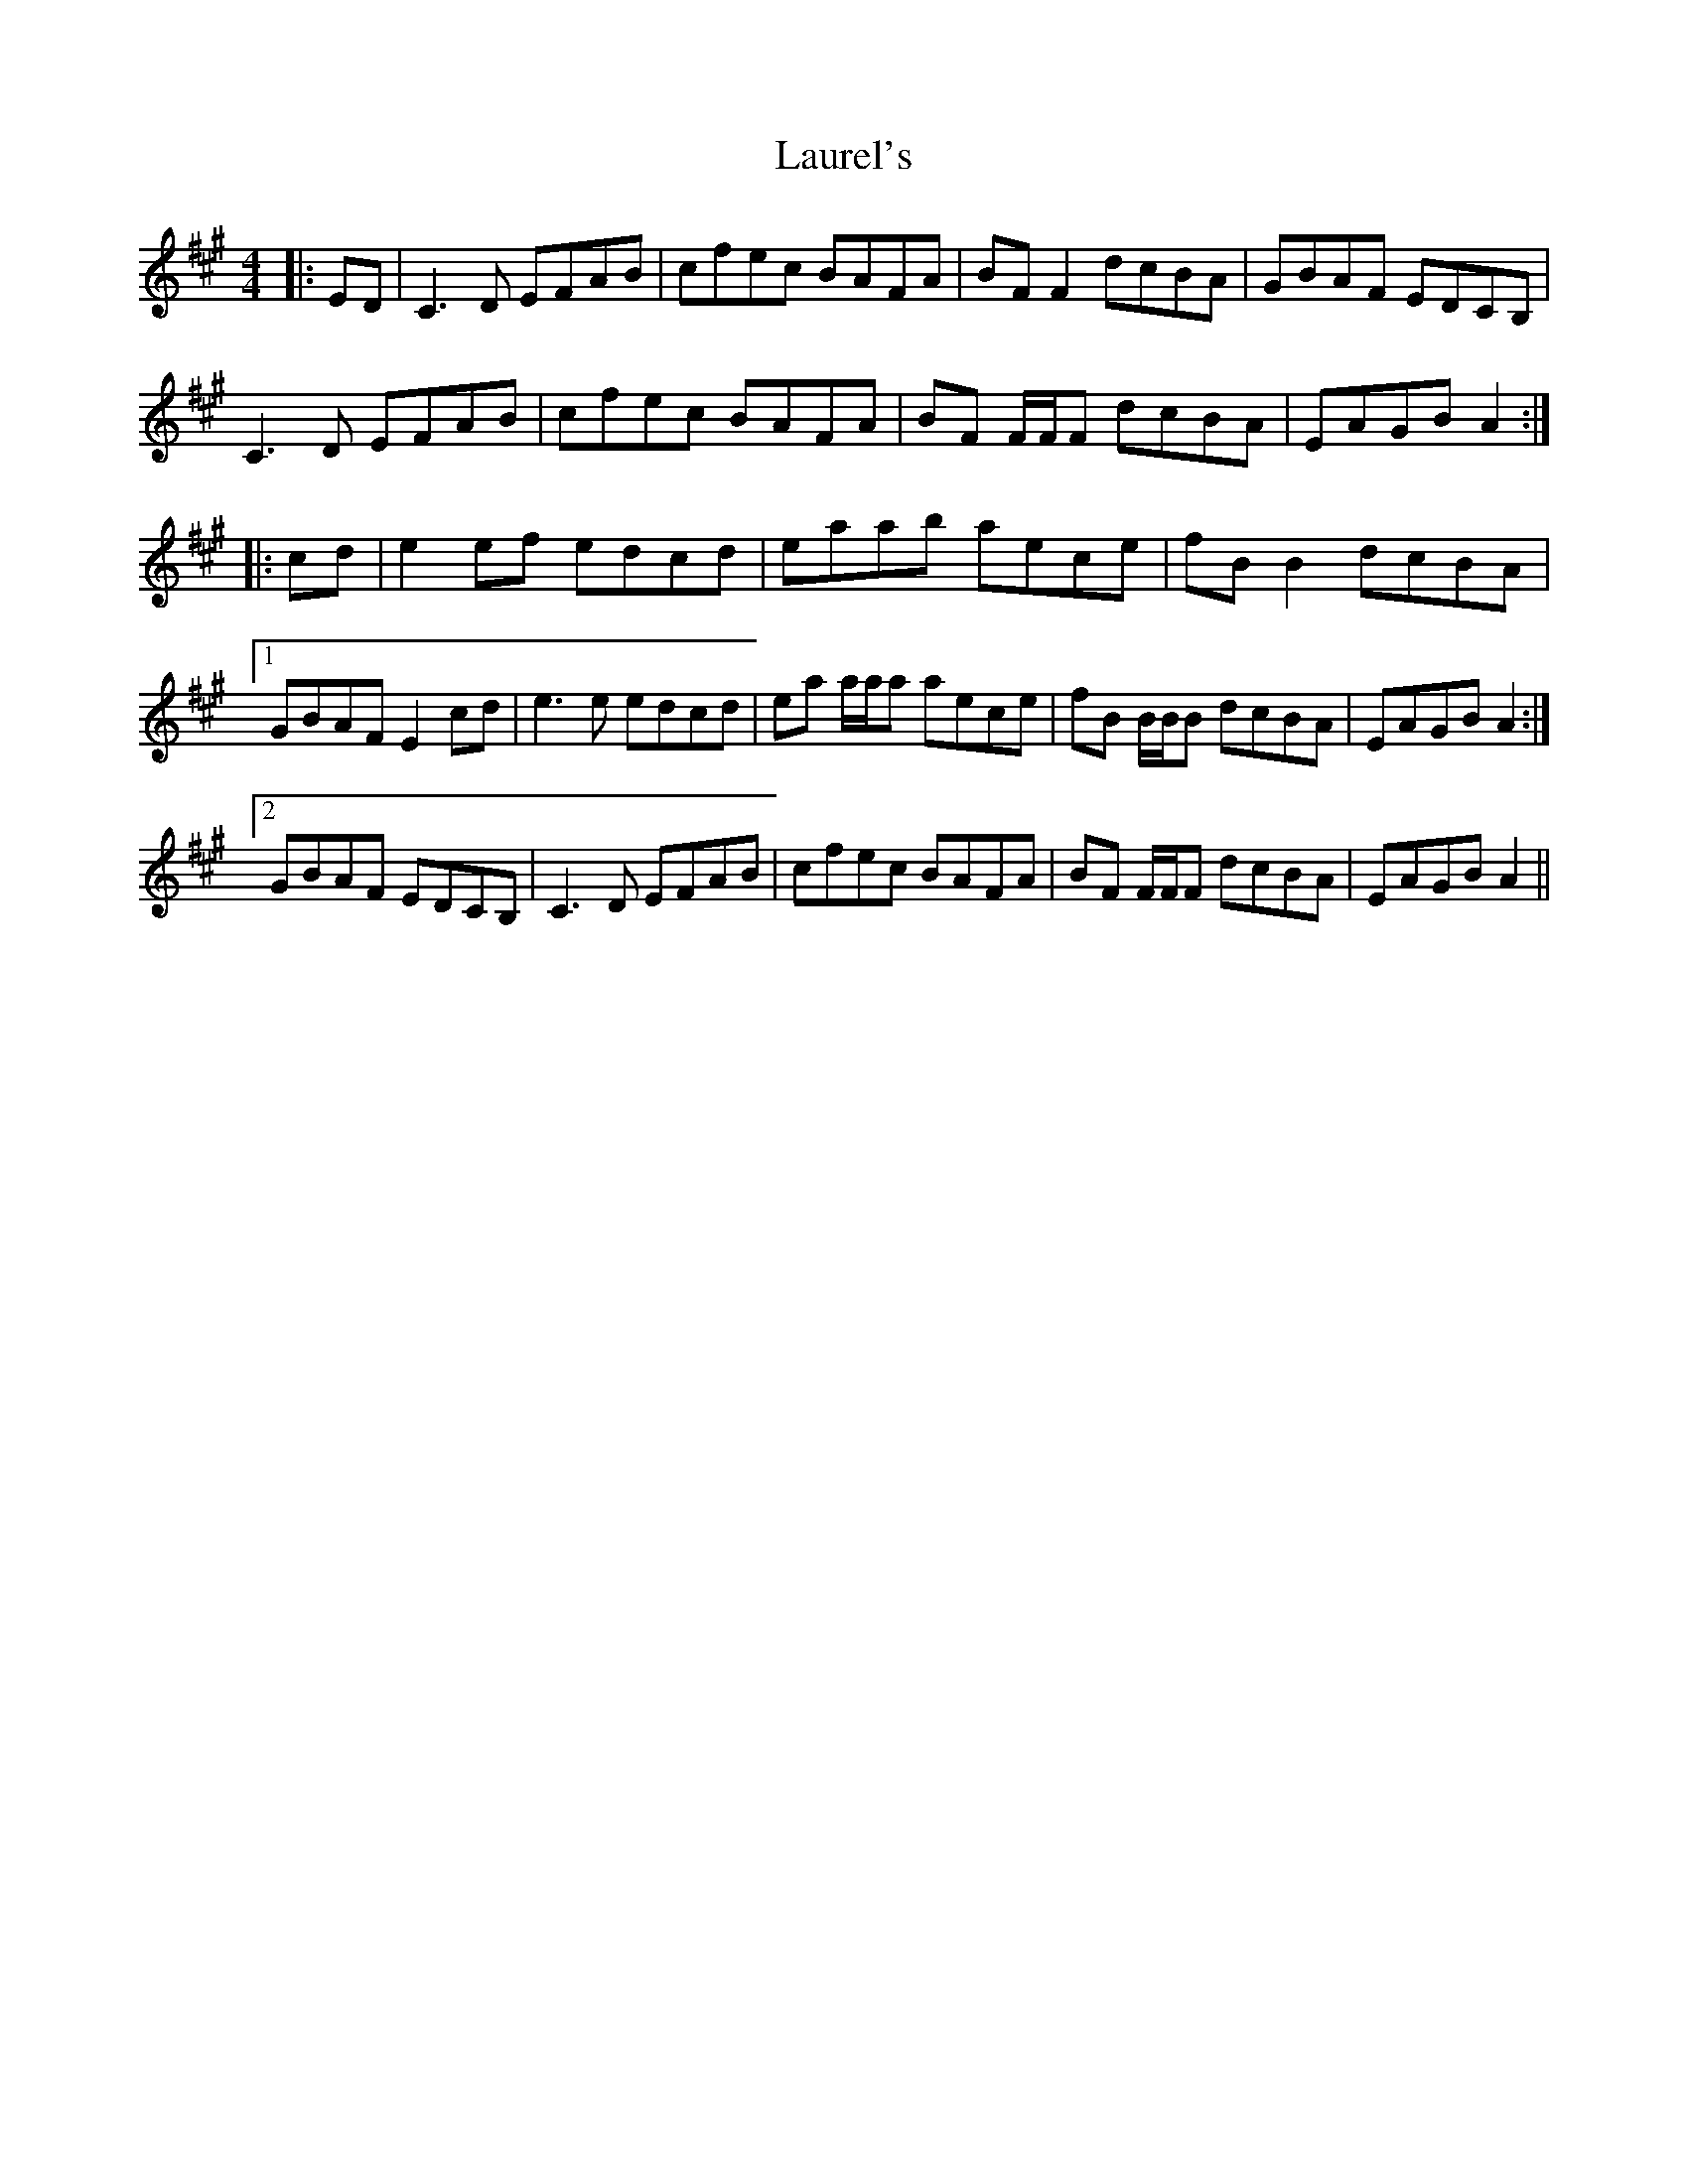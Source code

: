 X: 23121
T: Laurel's
R: reel
M: 4/4
K: Amajor
|:ED|C3 D EFAB|cfec BAFA|BF F2 dcBA|GBAF EDCB,|
C3 D EFAB|cfec BAFA|BF F/F/F dcBA|EAGB A2:|
|:cd|e2 ef edcd|eaab aece|fB B2 dcBA|
[1 GBAF E2 cd|e3 e edcd|ea a/a/a aece|fB B/B/B dcBA|EAGB A2:|
[2 GBAF EDCB,|C3 D EFAB|cfec BAFA|BF F/F/F dcBA|EAGB A2||

